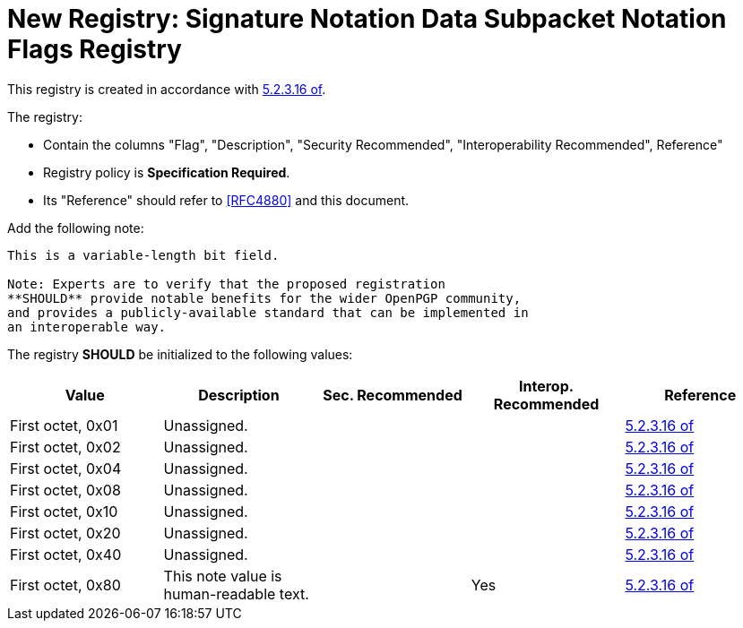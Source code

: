 = New Registry: Signature Notation Data Subpacket Notation Flags Registry

This registry is created in accordance with <<RFC4880,5.2.3.16 of>>.

The registry: 

* Contain the columns "Flag", "Description", "Security Recommended",
"Interoperability Recommended", Reference"

* Registry policy is **Specification Required**.

* Its "Reference" should refer to <<RFC4880>> and this document.

Add the following note:

----
This is a variable-length bit field.

Note: Experts are to verify that the proposed registration
**SHOULD** provide notable benefits for the wider OpenPGP community,
and provides a publicly-available standard that can be implemented in
an interoperable way.
----

The registry **SHOULD** be initialized to the following values:

|===
| Value | Description | Sec. Recommended | Interop. Recommended | Reference

| First octet, 0x01 | Unassigned. | | | <<RFC4880, 5.2.3.16 of>>
| First octet, 0x02 | Unassigned. | | | <<RFC4880, 5.2.3.16 of>>
| First octet, 0x04 | Unassigned. | | | <<RFC4880, 5.2.3.16 of>>
| First octet, 0x08 | Unassigned. | | | <<RFC4880, 5.2.3.16 of>>
| First octet, 0x10 | Unassigned. | | | <<RFC4880, 5.2.3.16 of>>
| First octet, 0x20 | Unassigned. | | | <<RFC4880, 5.2.3.16 of>>
| First octet, 0x40 | Unassigned. | | | <<RFC4880, 5.2.3.16 of>>
| First octet, 0x80 | This note value is human-readable text. | | Yes | <<RFC4880, 5.2.3.16 of>>

| Second octet- | Unassigned. | 

|===

